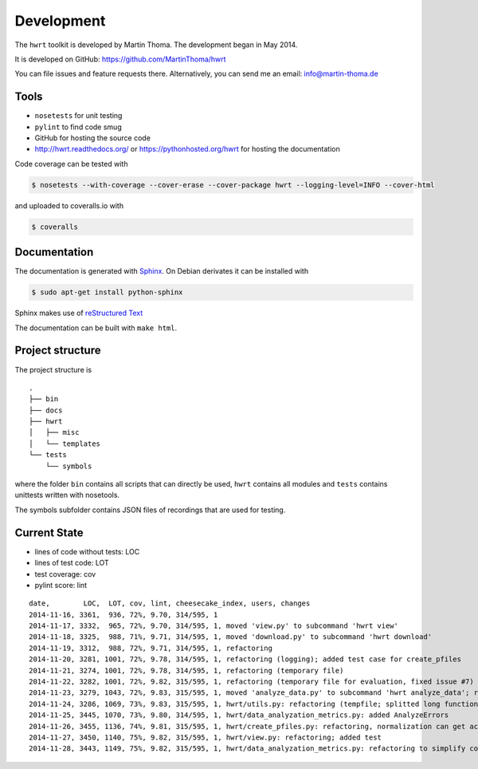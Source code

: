 Development
===========

The ``hwrt`` toolkit is developed by Martin Thoma. The development began in
May 2014.

It is developed on GitHub: https://github.com/MartinThoma/hwrt

You can file issues and feature requests there. Alternatively, you can send
me an email: info@martin-thoma.de

Tools
-----

* ``nosetests`` for unit testing
* ``pylint`` to find code smug
* GitHub for hosting the source code
* http://hwrt.readthedocs.org/ or https://pythonhosted.org/hwrt for hosting the documentation


Code coverage can be tested with

.. code:: bash

    $ nosetests --with-coverage --cover-erase --cover-package hwrt --logging-level=INFO --cover-html

and uploaded to coveralls.io with

.. code:: bash

    $ coveralls


Documentation
-------------

The documentation is generated with `Sphinx <http://sphinx-doc.org/latest/index.html>`_.
On Debian derivates it can be installed with

.. code:: bash

    $ sudo apt-get install python-sphinx

Sphinx makes use of `reStructured Text <http://openalea.gforge.inria.fr/doc/openalea/doc/_build/html/source/sphinx/rest_syntax.html>`_

The documentation can be built with ``make html``.



Project structure
-----------------

The project structure is

::

    .
    ├── bin
    ├── docs
    ├── hwrt
    │   ├── misc
    │   └── templates
    └── tests
        └── symbols


where the folder ``bin`` contains all scripts that can directly be used,
``hwrt`` contains all modules and ``tests`` contains unittests written with
nosetools.

The symbols subfolder contains JSON files of recordings that are used for
testing.


Current State
-------------

* lines of code without tests: LOC
* lines of test code: LOT
* test coverage: cov
* pylint score: lint

::

    date,        LOC,  LOT, cov, lint, cheesecake_index, users, changes
    2014-11-16, 3361,  936, 72%, 9.70, 314/595, 1
    2014-11-17, 3332,  965, 72%, 9.70, 314/595, 1, moved 'view.py' to subcommand 'hwrt view'
    2014-11-18, 3325,  988, 71%, 9.71, 314/595, 1, moved 'download.py' to subcommand 'hwrt download'
    2014-11-19, 3312,  988, 72%, 9.71, 314/595, 1, refactoring
    2014-11-20, 3281, 1001, 72%, 9.78, 314/595, 1, refactoring (logging); added test case for create_pfiles
    2014-11-21, 3274, 1001, 72%, 9.78, 314/595, 1, refactoring (temporary file)
    2014-11-22, 3282, 1001, 72%, 9.82, 315/595, 1, refactoring (temporary file for evaluation, fixed issue #7)
    2014-11-23, 3279, 1043, 72%, 9.83, 315/595, 1, moved 'analyze_data.py' to subcommand 'hwrt analyze_data'; refactoring (analyze_data.py)
    2014-11-24, 3286, 1069, 73%, 9.83, 315/595, 1, hwrt/utils.py: refactoring (tempfile; splitted long function)
    2014-11-25, 3445, 1070, 73%, 9.80, 314/595, 1, hwrt/data_analyzation_metrics.py: added AnalyzeErrors
    2014-11-26, 3455, 1136, 74%, 9.81, 315/595, 1, hwrt/create_pfiles.py: refactoring, normalization can get activated
    2014-11-27, 3450, 1140, 75%, 9.82, 315/595, 1, hwrt/view.py: refactoring; added test
    2014-11-28, 3443, 1149, 75%, 9.82, 315/595, 1, hwrt/data_analyzation_metrics.py: refactoring to simplify code; added images of rotated recording